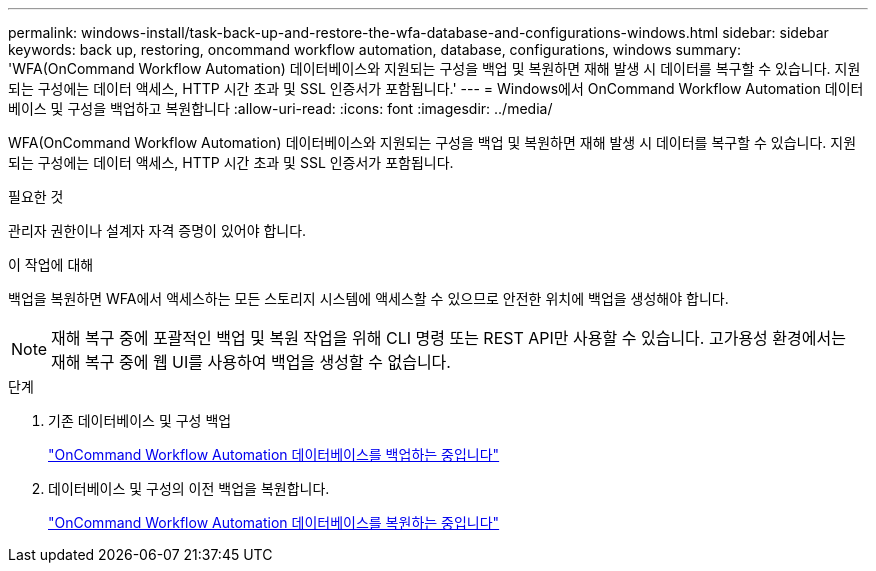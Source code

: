 ---
permalink: windows-install/task-back-up-and-restore-the-wfa-database-and-configurations-windows.html 
sidebar: sidebar 
keywords: back up, restoring, oncommand workflow automation, database, configurations, windows 
summary: 'WFA(OnCommand Workflow Automation) 데이터베이스와 지원되는 구성을 백업 및 복원하면 재해 발생 시 데이터를 복구할 수 있습니다. 지원되는 구성에는 데이터 액세스, HTTP 시간 초과 및 SSL 인증서가 포함됩니다.' 
---
= Windows에서 OnCommand Workflow Automation 데이터베이스 및 구성을 백업하고 복원합니다
:allow-uri-read: 
:icons: font
:imagesdir: ../media/


[role="lead"]
WFA(OnCommand Workflow Automation) 데이터베이스와 지원되는 구성을 백업 및 복원하면 재해 발생 시 데이터를 복구할 수 있습니다. 지원되는 구성에는 데이터 액세스, HTTP 시간 초과 및 SSL 인증서가 포함됩니다.

.필요한 것
관리자 권한이나 설계자 자격 증명이 있어야 합니다.

.이 작업에 대해
백업을 복원하면 WFA에서 액세스하는 모든 스토리지 시스템에 액세스할 수 있으므로 안전한 위치에 백업을 생성해야 합니다.


NOTE: 재해 복구 중에 포괄적인 백업 및 복원 작업을 위해 CLI 명령 또는 REST API만 사용할 수 있습니다. 고가용성 환경에서는 재해 복구 중에 웹 UI를 사용하여 백업을 생성할 수 없습니다.

.단계
. 기존 데이터베이스 및 구성 백업
+
link:reference-backing-up-of-the-oncommand-workflow-automation-database.html["OnCommand Workflow Automation 데이터베이스를 백업하는 중입니다"]

. 데이터베이스 및 구성의 이전 백업을 복원합니다.
+
link:concept-restoring-the-wfa-database.html["OnCommand Workflow Automation 데이터베이스를 복원하는 중입니다"]


